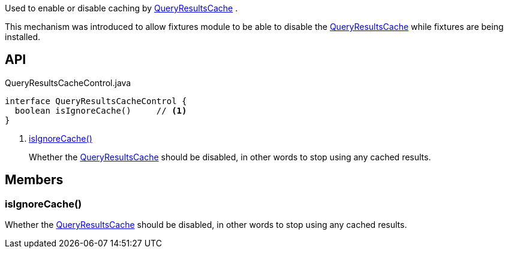 :Notice: Licensed to the Apache Software Foundation (ASF) under one or more contributor license agreements. See the NOTICE file distributed with this work for additional information regarding copyright ownership. The ASF licenses this file to you under the Apache License, Version 2.0 (the "License"); you may not use this file except in compliance with the License. You may obtain a copy of the License at. http://www.apache.org/licenses/LICENSE-2.0 . Unless required by applicable law or agreed to in writing, software distributed under the License is distributed on an "AS IS" BASIS, WITHOUT WARRANTIES OR  CONDITIONS OF ANY KIND, either express or implied. See the License for the specific language governing permissions and limitations under the License.

Used to enable or disable caching by xref:system:generated:index/applib/services/queryresultscache/QueryResultsCache.adoc[QueryResultsCache] .

This mechanism was introduced to allow fixtures module to be able to disable the xref:system:generated:index/applib/services/queryresultscache/QueryResultsCache.adoc[QueryResultsCache] while fixtures are being installed.

== API

[source,java]
.QueryResultsCacheControl.java
----
interface QueryResultsCacheControl {
  boolean isIgnoreCache()     // <.>
}
----

<.> xref:#isIgnoreCache__[isIgnoreCache()]
+
--
Whether the xref:system:generated:index/applib/services/queryresultscache/QueryResultsCache.adoc[QueryResultsCache] should be disabled, in other words to stop using any cached results.
--

== Members

[#isIgnoreCache__]
=== isIgnoreCache()

Whether the xref:system:generated:index/applib/services/queryresultscache/QueryResultsCache.adoc[QueryResultsCache] should be disabled, in other words to stop using any cached results.

